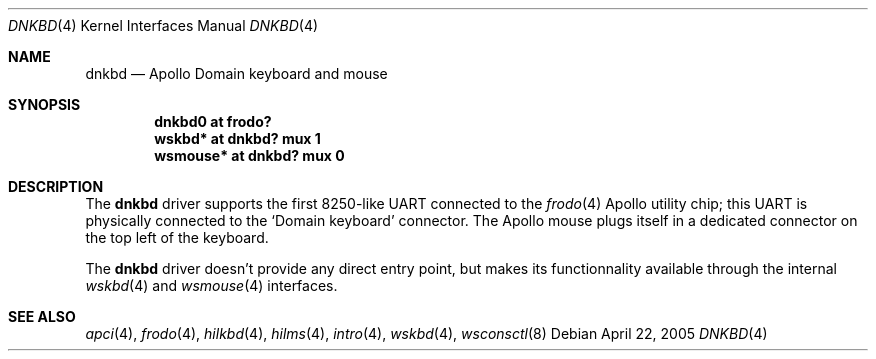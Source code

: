 .\"	$OpenBSD$
.\"
.\" Copyright (c) 2005, Miodrag Vallat
.\"
.\" Redistribution and use in source and binary forms, with or without
.\" modification, are permitted provided that the following conditions
.\" are met:
.\" 1. Redistributions of source code must retain the above copyright
.\"    notice, this list of conditions and the following disclaimer.
.\" 2. Redistributions in binary form must reproduce the above copyright
.\"    notice, this list of conditions and the following disclaimer in the
.\"    documentation and/or other materials provided with the distribution.
.\"
.\" THIS SOFTWARE IS PROVIDED BY THE AUTHOR ``AS IS'' AND ANY EXPRESS OR
.\" IMPLIED WARRANTIES, INCLUDING, BUT NOT LIMITED TO, THE IMPLIED
.\" WARRANTIES OF MERCHANTABILITY AND FITNESS FOR A PARTICULAR PURPOSE ARE
.\" DISCLAIMED.  IN NO EVENT SHALL THE AUTHOR BE LIABLE FOR ANY DIRECT,
.\" INDIRECT, INCIDENTAL, SPECIAL, EXEMPLARY, OR CONSEQUENTIAL DAMAGES
.\" (INCLUDING, BUT NOT LIMITED TO, PROCUREMENT OF SUBSTITUTE GOODS OR
.\" SERVICES; LOSS OF USE, DATA, OR PROFITS; OR BUSINESS INTERRUPTION)
.\" HOWEVER CAUSED AND ON ANY THEORY OF LIABILITY, WHETHER IN CONTRACT,
.\" STRICT LIABILITY, OR TORT (INCLUDING NEGLIGENCE OR OTHERWISE) ARISING IN
.\" ANY WAY OUT OF THE USE OF THIS SOFTWARE, EVEN IF ADVISED OF THE
.\" POSSIBILITY OF SUCH DAMAGE.
.\"
.Dd April 22, 2005
.Dt DNKBD 4 HP300
.Os
.Sh NAME
.Nm dnkbd
.Nd Apollo Domain keyboard and mouse
.Sh SYNOPSIS
.Cd "dnkbd0   at frodo?"
.Cd "wskbd*   at dnkbd? mux 1"
.Cd "wsmouse* at dnkbd? mux 0"
.Sh DESCRIPTION
The
.Nm
driver supports the first 8250-like UART connected to the
.Xr frodo 4
Apollo utility chip;
this UART is physically connected to the
.Sq Domain keyboard
connector.
The Apollo mouse plugs itself in a dedicated connector on the top left of
the keyboard.
.Pp
The
.Nm
driver doesn't provide any direct entry point, but makes its functionnality
available through the internal
.Xr wskbd 4
and
.Xr wsmouse 4
interfaces.
.Sh SEE ALSO
.Xr apci 4 ,
.Xr frodo 4 ,
.Xr hilkbd 4 ,
.Xr hilms 4 ,
.Xr intro 4 ,
.Xr wskbd 4 ,
.Xr wsconsctl 8
